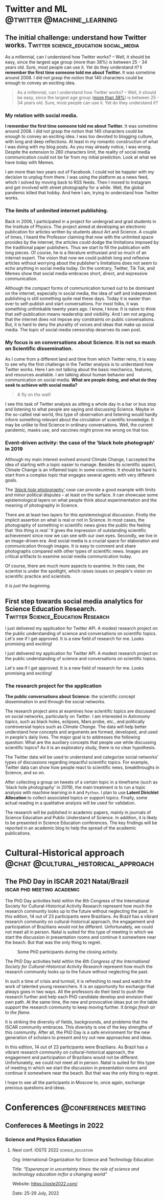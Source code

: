 #+STARTUP: overview
#+hugo_base_dir: ./
#+hugo_weight: auto
#+hugo_front_matter_key_replace: description>summary

* NO Archives :noexport:
:PROPERTIES:
:EXPORT_HUGO_SECTION: /
:EXPORT_DATE: 2021-06-24
:EXPORT_FILE_NAME: archives
:EXPORT_HUGO_CUSTOM_FRONT_MATTER: :type section
:EXPORT_HUGO_CUSTOM_FRONT_MATTER+: :layout "archives"
:EXPORT_HUGO_CUSTOM_FRONT_MATTER+: :comments false
:END:

* NO About :noexport:
:PROPERTIES:
:EXPORT_HUGO_SECTION: /
:EXPORT_DATE: 2021-06-24
:EXPORT_FILE_NAME: about
:EXPORT_HUGO_CUSTOM_FRONT_MATTER: :type section
:EXPORT_HUGO_CUSTOM_FRONT_MATTER+: :comments false
:END:

#+begin_description
About me!
#+end_description

[[/img/social-circ.png]]

Hi!  My name is André Roodrigues.

I am an assistant professor at the Institute of Physics -- the University of São Paulo in Brazil. In the last decade, I have researched scientific concept formation, STEM education, educational data analysis with R, and cultural-historical psychology. This blog attempts to keep a consistent register of the journey as a researcher in the science education field.


* Twitter and ML :@twitter:@machine_learning:
** The initial challenge: understand how Twitter works. :Twitter:science_education:social_media:
:PROPERTIES:
:EXPORT_FILE_NAME: understand-twitter
:EXPORT_DATE: 2021-07-18
:EXPORT_HUGO_CUSTOM_FRONT_MATTER: :comments true
:END:

#+begin_description
As a millennial, can I understand how Twitter works? --  Well, it should be easy, since the largest age group (more than 38%) is between 25 - 34 years old. Sure, most people can use it. Yet do they understand it? *I remember the first time someone told me about Twitter.* It was sometime around 2008. I did not grasp the notion that 140 characters could be enough to convey an exciting idea.
#+end_description


#+BEGIN_QUOTE
As a millennial, can I understand how Twitter works? --  Well, it should be easy, since the largest age group ([[https://www.statista.com/statistics/283119/age-distribution-of-global-twitter-users/][more than 38%]]) is between 25 - 34 years old. Sure, most people can use it. Yet do they understand it?
#+END_QUOTE

*** My relation with social media.

*I remember the first time someone told me about Twitter.* It was sometime around 2008. I did not grasp the notion that 140 characters could be enough to convey an exciting idea. I was too devoted to blogging culture, with long and deep reflections. At least in my romantic construction of what I was doing with my blog posts. As you may already notice, I was wrong. Despite the extension to 280 characters limit, the reality of social media communication could not be far from my initial prediction. Look at what we have today with Memes.

I am more than two years out of Facebook. I could not be happier with my decision to unplug from there. I was using the platform as a news feed, which I solved by moving back to RSS feeds. Then I moved to Instagram and got involved with street photography for a while. Well, the global pandemic killed that hobby. And here I am, trying to understand how Twitter works.

*** The limits of unlimited internet publishing.

Back in 2006, I participated in a project for undergrad and grad students in the Institute of Physics. The project aimed at developing an electronic publication for articles written by students about Art and Science. A couple of times, I heard the Professor claiming that now with the unlimited space provides by the internet, the articles could dodge the limitations imposed by the traditional paper publishers. Thus we start to fill the publication with long pieces. Of course, he is a literature enthusiast and so much of an internet expert. The vision that now we could publish long and reflexive articles without worrying about the publisher's limitations does not seem to echo anything in social media today. On the contrary, Twitter, Tik Tok, and Memes show that social media embraces short, direct, and expressive communication.

Although the compact forms of communication turned out to be dominant on the internet, especially in social media, the idea of self and independent publishing is still something quite real these days. Today it is easier than ever to self-publish and start conversations. For most folks, it was something unthinkable twenty years ago. I know, I know. It is naive to think that self-publication means readership and visibility. And I am not arguing that the internet does not impose any constraints on public conversations. But, it is hard to deny the plurality of voices and ideas that make up social media. The topic of social media censorship deserves its own post.

*** My focus is on conversations about Science. It is not so much on Scientific dissemination.

As I come from a different land and time from which Twitter reins, it is easy to see why the first challenge in the Twitter analysis is to understand how Twitter works. Here I am not talking about the basic mechanics, features, and resources available. I am talking about human behavior and communication on social media. *What are people doing, and what do they seek to achieve with social media?*

#+BEGIN_QUOTE
A fly on the wall!
#+END_QUOTE

I see this task of Twitter analysis as sitting a whole day in a bar or bus stop and listening to what people are saying and discussing Science. Maybe in the so-called real world, this type of observation and listening would hardly inform something relevant about the circulation of scientific knowledge. It may be unlike to find Science in ordinary conversations. Well, the current pandemic, masks use, and vaccines might prove me wrong on that too.

*** Event-driven activity: the case of the 'black hole photograph' in 2019

Although my main interest evolved around Climate Change, I accepted the idea of starting with a topic easier to manage. Besides its scientific aspect, Climate Change is an inflamed topic in some countries. It should be hard to start from a complex topic that engages several agents with very different goals.

The /[[https://www.space.com/first-black-hole-photo-by-event-horizon-telescope.html]['black hole photography']]/ case can provide a good example with limits and minor political disputes -- at least on the surface. It can showcase some epistemological layers on what people think about experimentation and the meaning of photography in Science.

There are at least two layers for this epistemological discussion. Firstly the implicit assertion on what is real or not in Science. In most cases, the photography of something in scientific news gives the public the feeling that /'this thing is real.'/ It gives the impression of outstanding scientific achievement since now we can see with our own eyes. Secondly, we live in an image-driven era. And social media is a crucial space for elaboration and communication through images. It is easy to comment and share photographs compared with other types of scientific news. Images are critical artifacts to examine social media communication today.

Of course, there are much more aspects to examine. In this case, the scientist is under the spotlight, which raises issues on people's vision on scientific practice and scientists.

/It is just the beginning./
** First step towards social media analytics for Science Education Research. :Twitter:Science_Education:Research:
:PROPERTIES:
:EXPORT_FILE_NAME: twitter-api-start
:EXPORT_DATE: 2021-06-24
:EXPORT_HUGO_CUSTOM_FRONT_MATTER: :comments true
:END:

#+begin_description
I just delivered my application for Twitter API. A modest research project on the public understanding of science and conversations on scientific topics. Let's see if I get approved. It is a new field of research for me. Looks promising and exciting!
#+end_description

I just delivered my application for Twitter API. A modest research project on the public understanding of science and conversations on scientific topics.

Let's see if I get approved. It is a new field of research for me. Looks promising and exciting!

*** The research project for the application

*The public conversations about Science:* the scientific concept dissemination in and through the social networks.

The research project aims at examines how scientific topics are discussed on social networks, particularly on /Twitter/. I am interested in /Astronomy topics/, such as black holes, eclipses, Mars probe, etc., and politically controversial topics such as /Climate Change/. The data will help better understand how concepts and arguments are formed, developed, and used in people's daily lives. The major goal is to addresses the following question: What are the auxiliary concepts that people use while discussing scientific topics? As it is an exploratory study, there is no clear hypothesis.

The Twitter data will be used to understand and categorize social networks' types of discussions regarding impactful scientific topics. For example, Twitter data can show how people react to scientific news, breakthroughs in Science, and so on.

After collecting a group on tweets of a certain topic in a timeframe (such as 'black hole photography' in 2019), the main treatment is to run a topic analysis with machine learning in =R= and =Python=. I plan to use *Latent Dirichlet Allocation* to collect associated topics or support topics. Finally, some actual reading in a qualitative analysis will be used for validation.

The research will be published in academic papers, mainly in journals of Science Education and Public Understand of Science. In addition, it is likely to be presented in Science Education conferences. The key findings will be reported in an academic blog to help the spread of the academic publications.

* Cultural-Historical approach :@chat:@cultural_historical_approach:
** The PhD Day in ISCAR 2021 Natal/Brazil :iscar:phd:meeting:academic:
:PROPERTIES:
:EXPORT_FILE_NAME: phd-day-natal-21
:EXPORT_DATE: 2021-08-09
:EXPORT_HUGO_CUSTOM_FRONT_MATTER: :comments true
:EXPORT_HUGO_CUSTOM_FRONT_MATTER+: :header '((image . "/img/phd-day.png") (caption . "Some PhD participants during the closing activity."))
:END:

#+begin_description
The PhD Day activities held within the 6th Congress of the International Society
for Cultural-Historical Activity Research represent how much the research
community looks up to the future without neglecting the past. In this edition, 14 out of 23 participants were Brazilians. As Brazil has a vibrant research community on cultural-historical approach, the engagement and participation of Brazilians would not be different. Unfortunately, we could not meet all in person. Natal is suited for this type of meeting in which we start the discussion in presentation rooms and continue it somewhere near the beach. But that was the only thing to regret.
#+end_description

#+caption: Some PhD participants during the closing activity.
#+attr_html: :alt Org mode logo
#+attr_html: :width 550
#+attr_html: :align center
[[/img/phd-day.png]]

The PhD Day activities held within the /6th Congress of the International Society for Cultural-Historical Activity Research/ represent how much the research community looks up to the future without neglecting the past.

In such a time of crisis and turmoil, it is refreshing to read and watch the work of talented young researchers. It is an opportunity for exchange that always goes in two ways. All the professors do their best to push the research further and help each PhD candidate develop and envision their own path. At the same time, the new and provocative ideas put on the table support the research community to keep moving further. /It brings fresh air to the flame./

It is striking the diversity of fields, backgrounds, and problems that the ISCAR community embraces. This diversity is one of the key strengths of this community. After all, the PhD Day is a safe environment for the new generation of scholars to present and try out new approaches and ideas.

In this edition, 14 out of 23 participants were Brazilians. As Brazil has a vibrant research community on cultural-historical approach, the engagement and participation of Brazilians would not be different. Unfortunately, we could not meet all in person. Natal is suited for this type of meeting in which we start the discussion in presentation rooms and continue it somewhere near the beach. But that was the only thing to regret.

I hope to see all the participants in Moscow to, once again, exchange precious
questions and ideas.

* Conferences :@conferences:meeting:
** Confereces & Meetings in 2022
:PROPERTIES:
:EXPORT_FILE_NAME: conf-2022
:EXPORT_DATE: 2021-12-22
:EXPORT_HUGO_CUSTOM_FRONT_MATTER: :comments true
:END:
*** Science and Physics Education
**** Next conf. IOSTE 2022 :science_education:

Org: International Organization for Science and Technology Education

Title: /"Esperançar in uncertainty times: the role of science and technology education in/for a changing world"/

Website: https://ioste2022.com/

Date: 25-29 July, 2022

Place: Recife, Brazil.

Lang: /English/

Submission deadline: *31 Jan 2022*

**** Next conf. EPEF 2022 :physics_education:

Org: SBF (XIX Encontro de Pesquisa em Ensino de Física (EPEF 2022)
   --- /Physics Education Research Meeting/


Title: /“Perspectivas e Desafios da Pesquisa em Ensino de Física em tempos pandêmicos: o que aprendemos e para onde vamos?”/

Website: http://www1.fisica.org.br/~epef/xix/index.php

Date: 15-19 Agosto, 2022

Place: Belo Horizonte - Brazil

Lang: Portuguese

Submission deadline: *1 Fev 2022*

* NO New ideas :noexeport:
** TODO The notion of /tird-person effect/ to examine the current issues on social media: some remarks 2021-09-01 qua
:PROPERTIES:
:EXPORT_FILE_NAME: tird_person_effect_social_media
:EXPORT_DATE:
:EXPORT_HUGO_CUSTOM_FRONT_MATTER: :comments true
:END:

#+begin_description
xxx
#+end_description

The text publish by Davison, 1983 is interestesting and ease to read. Some points deserve attention.

The notion.

The formulation of censorship.

The power of propagandist. They know and they control?

The confusion with -- efeito manada.

The other -- 'otherness'.

The need for theory and the framentation of exemplos.

